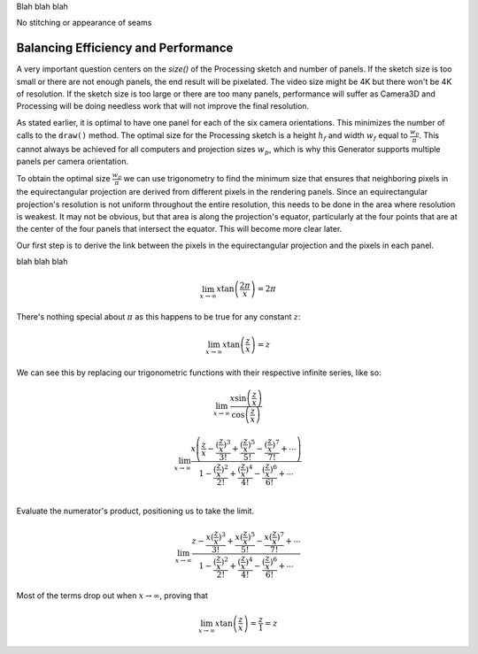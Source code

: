 .. title: Monoscopic 360 Video Implementation
.. slug: monoscopic-360-video-implementation
.. date: 2017-05-13 08:14:33 UTC-04:00
.. tags: mathjax
.. category: 
.. link: 
.. description: 
.. type: text

Blah blah blah

No stitching or appearance of seams


Balancing Efficiency and Performance
====================================

A very important question centers on the `size()` of the Processing sketch and number of panels. If the sketch size is too small or there are not enough panels, the end result will be pixelated. The video size might be 4K but there won't be 4K of resolution. If the sketch size is too large or there are too many panels, performance will suffer as Camera3D and Processing will be doing needless work that will not improve the final resolution.

As stated earlier, it is optimal to have one panel for each of the six camera orientations. This minimizes the number of calls to the ``draw()`` method. The optimal size for the Processing sketch is a height :math:`h_{f}` and width :math:`w_{f}` equal to :math:`\frac{w_{p}}{\pi}`. This cannot always be achieved for all computers and projection sizes :math:`w_{p}`, which is why this Generator supports multiple panels per camera orientation.

To obtain the optimal size :math:`\frac{w_{p}}{\pi}` we can use trigonometry to find the minimum size that ensures that neighboring pixels in the equirectangular projection are derived from different pixels in the rendering panels. Since an equirectangular projection's resolution is not uniform throughout the entire resolution, this needs to be done in the area where resolution is weakest. It may not be obvious, but that area is along the projection's equator, particularly at the four points that are at the center of the four panels that intersect the equator. This will become more clear later.

Our first step is to derive the link between the pixels in the equirectangular projection and the pixels in each panel.

blah blah blah

.. math::

  \lim_{x \to \infty} x \tan \left( \frac{2\pi}{x} \right) = 2\pi
  
There's nothing special about :math:`\pi` as this happens to be true for any constant :math:`z`:

.. math::

  \lim_{x \to \infty} x \tan \left( \frac{z}{x} \right) = z

We can see this by replacing our trigonometric functions with their respective infinite series, like so:

.. math::

  \lim_{x \to \infty}
  \frac{ x \sin \left( \frac{z}{x} \right)}
       {   \cos \left( \frac{z}{x} \right)}

.. math::

  \lim_{x \to \infty}
       \frac{ x \left( \frac{z}{x} - \frac{(\frac{z}{x})^3}{3!} + \frac{(\frac{z}{x})^5}{5!} - \frac{(\frac{z}{x})^7}{7!} + \cdots \right) }
            {   1 - \frac{(\frac{z}{x})^2}{2!} + \frac{(\frac{z}{x})^4}{4!} - \frac{(\frac{z}{x})^6}{6!} + \cdots } \\

Evaluate the numerator's product, positioning us to take the limit.

.. math::

  \lim_{x \to \infty}
       \frac{ z - \frac{x (\frac{z}{x})^3}{3!} + \frac{x (\frac{z}{x})^5}{5!} - \frac{x (\frac{z}{x})^7}{7!} + \cdots }
            {   1 - \frac{(\frac{z}{x})^2}{2!} + \frac{(\frac{z}{x})^4}{4!} - \frac{(\frac{z}{x})^6}{6!} + \cdots }

Most of the terms drop out when :math:`x \to \infty`, proving that

.. math::

  \lim_{x \to \infty} x \tan \left( \frac{z}{x} \right) = \frac{z}{1} = z
